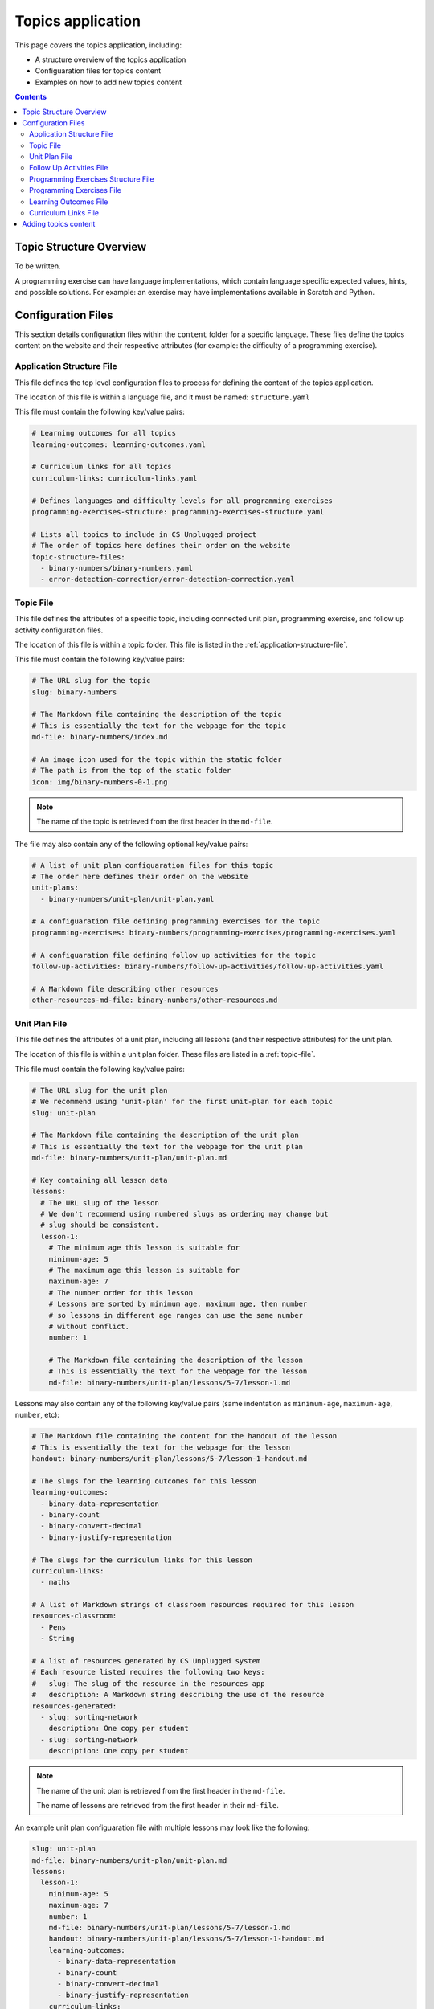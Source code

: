 Topics application
##############################################################################

This page covers the topics application, including:

- A structure overview of the topics application
- Configuaration files for topics content
- Examples on how to add new topics content

.. contents:: Contents
  :local:

Topic Structure Overview
==============================================================================

To be written.

A programming exercise can have language implementations, which contain
language specific expected values, hints, and possible solutions.
For example: an exercise may have implementations available in Scratch and
Python.

Configuration Files
==============================================================================

This section details configuration files within the ``content`` folder for a
specific language.
These files define the topics content on the website and their respective
attributes (for example: the difficulty of a programming exercise).

.. _application-structure-file:

Application Structure File
------------------------------------------------------------------------------

This file defines the top level configuration files to process for defining
the content of the topics application.

The location of this file is within a language file, and it must be named:
``structure.yaml``

This file must contain the following key/value pairs:

.. code-block:: yaml

  # Learning outcomes for all topics
  learning-outcomes: learning-outcomes.yaml

  # Curriculum links for all topics
  curriculum-links: curriculum-links.yaml

  # Defines languages and difficulty levels for all programming exercises
  programming-exercises-structure: programming-exercises-structure.yaml

  # Lists all topics to include in CS Unplugged project
  # The order of topics here defines their order on the website
  topic-structure-files:
    - binary-numbers/binary-numbers.yaml
    - error-detection-correction/error-detection-correction.yaml

.. _topic-file:

Topic File
------------------------------------------------------------------------------

This file defines the attributes of a specific topic, including connected
unit plan, programming exercise, and follow up activity configuration files.

The location of this file is within a topic folder.
This file is listed in the :ref:`application-structure-file`.

This file must contain the following key/value pairs:

.. code-block:: yaml

  # The URL slug for the topic
  slug: binary-numbers

  # The Markdown file containing the description of the topic
  # This is essentially the text for the webpage for the topic
  md-file: binary-numbers/index.md

  # An image icon used for the topic within the static folder
  # The path is from the top of the static folder
  icon: img/binary-numbers-0-1.png

.. note::

  The name of the topic is retrieved from the first header in the
  ``md-file``.

The file may also contain any of the following optional key/value pairs:

.. code-block:: yaml

  # A list of unit plan configuaration files for this topic
  # The order here defines their order on the website
  unit-plans:
    - binary-numbers/unit-plan/unit-plan.yaml

  # A configuaration file defining programming exercises for the topic
  programming-exercises: binary-numbers/programming-exercises/programming-exercises.yaml

  # A configuaration file defining follow up activities for the topic
  follow-up-activities: binary-numbers/follow-up-activities/follow-up-activities.yaml

  # A Markdown file describing other resources
  other-resources-md-file: binary-numbers/other-resources.md

.. _unit-plan-file:

Unit Plan File
------------------------------------------------------------------------------

This file defines the attributes of a unit plan, including all lessons (and
their respective attributes) for the unit plan.

The location of this file is within a unit plan folder.
These files are listed in a :ref:`topic-file`.

This file must contain the following key/value pairs:

.. code-block:: yaml

  # The URL slug for the unit plan
  # We recommend using 'unit-plan' for the first unit-plan for each topic
  slug: unit-plan

  # The Markdown file containing the description of the unit plan
  # This is essentially the text for the webpage for the unit plan
  md-file: binary-numbers/unit-plan/unit-plan.md

  # Key containing all lesson data
  lessons:
    # The URL slug of the lesson
    # We don't recommend using numbered slugs as ordering may change but
    # slug should be consistent.
    lesson-1:
      # The minimum age this lesson is suitable for
      minimum-age: 5
      # The maximum age this lesson is suitable for
      maximum-age: 7
      # The number order for this lesson
      # Lessons are sorted by minimum age, maximum age, then number
      # so lessons in different age ranges can use the same number
      # without conflict.
      number: 1

      # The Markdown file containing the description of the lesson
      # This is essentially the text for the webpage for the lesson
      md-file: binary-numbers/unit-plan/lessons/5-7/lesson-1.md

Lessons may also contain any of the following key/value pairs (same
indentation as ``minimum-age``, ``maximum-age``, ``number``, etc):

.. code-block:: yaml

  # The Markdown file containing the content for the handout of the lesson
  # This is essentially the text for the webpage for the lesson
  handout: binary-numbers/unit-plan/lessons/5-7/lesson-1-handout.md

  # The slugs for the learning outcomes for this lesson
  learning-outcomes:
    - binary-data-representation
    - binary-count
    - binary-convert-decimal
    - binary-justify-representation

  # The slugs for the curriculum links for this lesson
  curriculum-links:
    - maths

  # A list of Markdown strings of classroom resources required for this lesson
  resources-classroom:
    - Pens
    - String

  # A list of resources generated by CS Unplugged system
  # Each resource listed requires the following two keys:
  #   slug: The slug of the resource in the resources app
  #   description: A Markdown string describing the use of the resource
  resources-generated:
    - slug: sorting-network
      description: One copy per student
    - slug: sorting-network
      description: One copy per student

.. note::

  The name of the unit plan is retrieved from the first header in the
  ``md-file``.

  The name of lessons are retrieved from the first header in their
  ``md-file``.

An example unit plan configuaration file with multiple lessons may look like
the following:

.. code-block:: yaml

  slug: unit-plan
  md-file: binary-numbers/unit-plan/unit-plan.md
  lessons:
    lesson-1:
      minimum-age: 5
      maximum-age: 7
      number: 1
      md-file: binary-numbers/unit-plan/lessons/5-7/lesson-1.md
      handout: binary-numbers/unit-plan/lessons/5-7/lesson-1-handout.md
      learning-outcomes:
        - binary-data-representation
        - binary-count
        - binary-convert-decimal
        - binary-justify-representation
      curriculum-links:
        - maths
      resources-classroom:
        - Pens
        - String
      resources-generated:
        - slug: sorting-network
          description: One copy per student
        - slug: sorting-network
          description: One copy per student

    lesson-2:
      minimum-age: 5
      maximum-age: 7
      number: 2
      md-file: binary-numbers/unit-plan/lessons/5-7/lesson-2.md
      handout: binary-numbers/unit-plan/lessons/5-7/lesson-2-handout.md
      learning-outcomes:
        - binary-data-representation
        - binary-count
      curriculum-links:
        - maths
        - science
      resources-classroom:
        - Pens

    lesson-3:
      minimum-age: 5
      maximum-age: 7
      number: 3
      md-file: binary-numbers/unit-plan/lessons/5-7/lesson-3.md
      handout: binary-numbers/unit-plan/lessons/5-7/lesson-3-handout.md
      learning-outcomes:
        - binary-convert-decimal
        - binary-justify-representation
      curriculum-links:
        - maths
        - art

.. _follow-up-activities-file:

Follow Up Activities File
------------------------------------------------------------------------------

This file defines the follow up activities for a topic (and their respective
attributes).

The location of this file is within a topic folder.
This configuaration file is listed in a :ref:`topic-file`.
It is also valid to have no configuaration file if there are no follow up
activities for a topic.

This file can contain as many follow up activities as you like, as long as
each activity has a unique slug URL within the topic.

The file should have the following key/value pair structure:

.. code-block:: yaml

  # The URL slug for the follow up activity
  painting-parity:
    # The Markdown file containing the description of the activity
    # This is essentially the text for the webpage for the activity
    md-file: error-detection-correction/follow-up-activities/painting-parity.md

    # The slugs for the curriculum links for this activity
    curriculum-links:
      - arts

An example follow up activities configuaration file with multiple activities
may look like the following:

.. code-block:: yaml

  binary-number-bracelets:
    md-file: binary-numbers/follow-up-activities/bracelets.md
    curriculum-links:
      - arts
      - design

  hidden-binary-signals:
    md-file: binary-numbers/follow-up-activities/hidden-binary-signals.md
    curriculum-links:
      - science

.. note::

  The name of follow up activites are retrieved from the first header in the
  ``md-file`` for each activity.

.. _programming-exercises-structure-file:

Programming Exercises Structure File
------------------------------------------------------------------------------

This file defines the structure of programming exercises for all topics.
The two components it defines is available language for exercise
implementations, and difficulties of exercises.

The location of this file is within the language folder.
This configuaration file is listed in a :ref:`application-structure-file`.
This file can contain as many languages and difficulties as you like.

The file should have the following key/value pair structure:

.. code-block:: yaml

  # Available languages for implementations of programming execises
  languages:
    # The slug of the language implementation
    scratch:
      # The name of the language implementation
      name: Scratch
      # An image icon used for the topic within the static folder
      # The path is from the top of the static folder
      icon: img/scratch-cat.png
    python:
      name: Python
      icon: img/python-logo.png
    cplusplus:
      name: C++
      icon: img/cplusplus-logo.png

  # Available difficulties for programming execises
  # The difficulties are stored in a list for easier reading but will
  # be displayed by sorting the level attribute from smallest to largest.
  difficulties:
      # A difficulty has a level attribute as a number (smaller = easier)
    - level: 1
      # A difficult level has a name for displaying the level
      name: Beginner
    - level: 2
      name: Growing Experience
    - level: 3
      name: Ready to Expand

.. _programming-exercises-file:

Programming Exercises File
------------------------------------------------------------------------------

This file defines the programming exercises for a particular topic, including their respective attributes.

The location of this file is within a programming exercises folder.
This file is listed in a :ref:`topic-file`.

The file should have the following key/value pair structure:

.. code-block:: yaml

  # The URL slug for the unit plan
  count-to-16:
    # The number of the exercise
    number: 1
    # The number for difficulty level for this exercise
    difficulty-level: 1
    # Activities are usually displayed in difficuly, then number order

    # The Markdown file containing the description of the exercise
    # This is essentially the text for the webpage for the exercise
    md-file: binary-numbers/programming-exercises/exercise-1.1/index.md

    # The slugs for the learning outcomes for this lesson
    learning-outcomes:
      - programming-sequence
      - programming-one-input-output

    # The programming implementations for this exercise
    programming-languages:
      # The slug for the programming language
      scratch:
        # The Markdown file containing the hints for this programming language
        # implementation of this exercise
        hints: binary-numbers/programming-exercises/exercise-1.1/scratch-hints.md
        # The Markdown file containing the solution for this programming
        # language implementation of this exercise
        solution: binary-numbers/programming-exercises/exercise-1.1/scratch-solution.md

.. note::

  The name of programming exercises are retrieved from the first header in the
  ``md-file`` for each exercise.

.. code-block:: yaml

  count-to-16:
    number: 1
    difficulty-level: 1
    md-file: binary-numbers/programming-exercises/exercise-1.1/index.md
    learning-outcomes:
      - programming-sequence
      - programming-one-input-output
    programming-languages:
      scratch:
        hints: binary-numbers/programming-exercises/exercise-1.1/scratch-hints.md
        solution: binary-numbers/programming-exercises/exercise-1.1/scratch-solution.md
      python:
        hints: binary-numbers/programming-exercises/exercise-1.1/python-hints.md
        solution: binary-numbers/programming-exercises/exercise-1.1/python-solution.md

  count-to-a-million:
    number: 2
    difficulty-level: 3
    md-file: binary-numbers/programming-exercises/exercise-2/index.md
    learning-outcomes:
      - programming-basic-logic
    programming-languages:
      scratch:
        hints: binary-numbers/programming-exercises/exercise-2/scratch-hints.md
        solution: binary-numbers/programming-exercises/exercise-2/scratch-solution.md
      python:
        hints: binary-numbers/programming-exercises/exercise-2/python-hints.md
        solution: binary-numbers/programming-exercises/exercise-2/python-solution.md

.. _learning-outcomes-file:

Learning Outcomes File
------------------------------------------------------------------------------

This file defines the learning outcomes avilable for all topics.

The location of this file is within the language folder.
This file is listed in a :ref:`application-structure-file`.
This file can contain as many learning outcomes as you like.

The file should only contain pairs of outcome slug to outcome text pairs.
For example:

.. code-block:: yaml

  binary-data-representation: Explain how a binary digit is represented using two contrasting values.
  binary-count: Demonstrate how to represent any number between 0 and 31 using binary.
  binary-convert-decimal: Perform a demonstration of how the binary number system works by converting any decimal number into a binary number.
  binary-justify-representation: Argue that 0’s and 1’s are still a correct way to represent what is stored in the computer.

.. note::

  Lessons and programming exercises link to learning outcomes by listing
  their slug.

.. _curriculum-links-file:

Curriculum Links File
------------------------------------------------------------------------------

This file defines the curriculum links avilable for all topics.

The location of this file is within the language folder.
This file is listed in a :ref:`application-structure-file`.
This file can contain as many curriculum links as you like.

The file should have the following key/value pairs:

.. code-block:: yaml

  # The URL slug for the curriculum link
  maths:
    # The display name for the curriculum
    name: maths

.. note::

  Lessons and follow up activities link to curriculums by listing their
  slug.

An example curriculum links file with multiple curriculums may look like
the following:

.. code-block:: yaml

  maths:
    name: Maths

  science:
    name: Science

  art:
    name: Art

Adding topics content
==============================================================================

To be written.

This section will demostrate how to add a new topic to the application.

